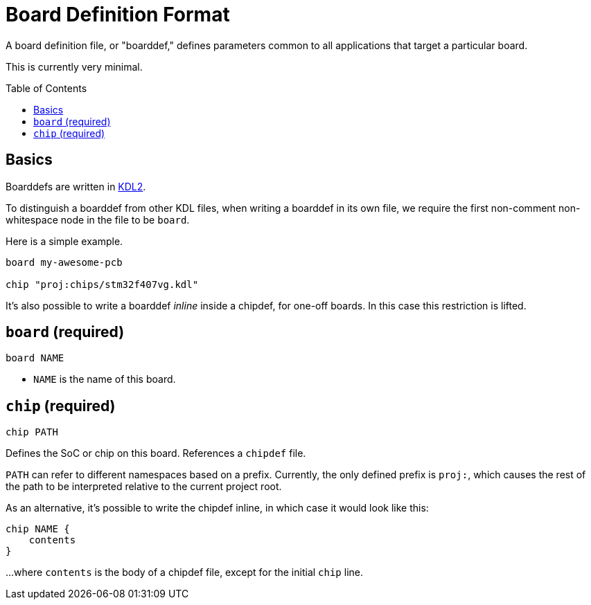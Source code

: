 :toc:
:toc-placement!:

= Board Definition Format

A board definition file, or "boarddef," defines parameters common to all
applications that target a particular board.

This is currently very minimal.

toc::[]

== Basics

Boarddefs are written in https://kdl.dev/[KDL2].

To distinguish a boarddef from other KDL files, when writing a boarddef in its
own file, we require the first non-comment non-whitespace node in the file to be
`board`.

Here is a simple example.

----
board my-awesome-pcb

chip "proj:chips/stm32f407vg.kdl"
----

It's also possible to write a boarddef _inline_ inside a chipdef, for one-off
boards. In this case this restriction is lifted.


== `board` (required)

`board NAME`

- `NAME` is the name of this board.

== `chip` (required)

----
chip PATH
----

Defines the SoC or chip on this board. References a `chipdef` file.

`PATH` can refer to different namespaces based on a prefix. Currently, the only
defined prefix is `proj:`, which causes the rest of the path to be interpreted
relative to the current project root.

As an alternative, it's possible to write the chipdef inline, in which case it
would look like this:

----
chip NAME {
    contents
}
----

...where `contents` is the body of a chipdef file, except for the initial `chip`
line.
